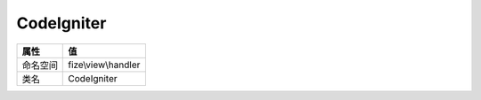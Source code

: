 ===========
CodeIgniter
===========


+-------------+--------------------+
|属性         |值                  |
+=============+====================+
|命名空间     |fize\\view\\handler |
+-------------+--------------------+
|类名         |CodeIgniter         |
+-------------+--------------------+


